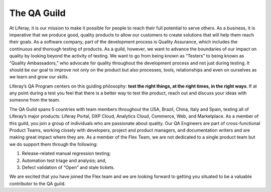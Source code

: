 The QA Guild
============

At Liferay, it is our mission to make it possible for people to reach their full potential to serve others. As a business, it is imperative that we produce good, quality products to allow our customers to create solutions that will help them reach their goals.  As a software company, part of the development process is Quality Assurance, which includes the continuous and thorough testing of products. As a guild, however, we want to advance the boundaries of our impact on quality by looking beyond the activity of testing. We want to go from being known as “Testers” to being known as “Quality Ambassadors,” who advocate for quality throughout the development process and not just during testing. It should be our goal to improve not only on the product but also processes, tools, relationships and even on ourselves as we learn and grow our skills.

Liferay’s QA Program centers on this guiding philosophy: **test the right things, at the right times, in the right ways**. If at any point during a test you feel that there is a better way to test the product, reach out and discuss your ideas with someone from the team.

The QA Guild spans 5 countries with team members throughout the USA, Brazil, China, Italy and Spain, testing all of Liferay’s major products: Liferay Portal, DXP Cloud, Analytics Cloud, Commerce, Web, and Marketplace. As a member of this guild, you join a  group of individuals who are passionate about quality. Our QA Engineers are part of cross-functional Product Teams, working closely with developers, project and product managers, and documentation writers and are making great impact where they are.  As a member of the Flex Team, we are not dedicated to a single product team but we do support them through the following:

1. Release-related manual regression testing;
2. Automation test triage and analysis; and,
3. Defect validation of “Open” and stale tickets.

We are excited that you have joined the Flex team and we are looking forward to getting you situated to be a valuable contributor to the QA guild.

